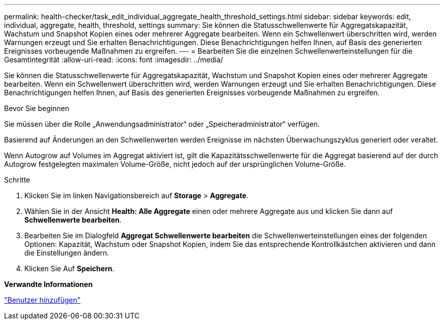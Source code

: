 ---
permalink: health-checker/task_edit_individual_aggregate_health_threshold_settings.html 
sidebar: sidebar 
keywords: edit, individual, aggregate, health, threshold, settings 
summary: Sie können die Statusschwellenwerte für Aggregatskapazität, Wachstum und Snapshot Kopien eines oder mehrerer Aggregate bearbeiten. Wenn ein Schwellenwert überschritten wird, werden Warnungen erzeugt und Sie erhalten Benachrichtigungen. Diese Benachrichtigungen helfen Ihnen, auf Basis des generierten Ereignisses vorbeugende Maßnahmen zu ergreifen. 
---
= Bearbeiten Sie die einzelnen Schwellenwerteinstellungen für die Gesamtintegrität
:allow-uri-read: 
:icons: font
:imagesdir: ../media/


[role="lead"]
Sie können die Statusschwellenwerte für Aggregatskapazität, Wachstum und Snapshot Kopien eines oder mehrerer Aggregate bearbeiten. Wenn ein Schwellenwert überschritten wird, werden Warnungen erzeugt und Sie erhalten Benachrichtigungen. Diese Benachrichtigungen helfen Ihnen, auf Basis des generierten Ereignisses vorbeugende Maßnahmen zu ergreifen.

.Bevor Sie beginnen
Sie müssen über die Rolle „Anwendungsadministrator“ oder „Speicheradministrator“ verfügen.

Basierend auf Änderungen an den Schwellenwerten werden Ereignisse im nächsten Überwachungszyklus generiert oder veraltet.

Wenn Autogrow auf Volumes im Aggregat aktiviert ist, gilt die Kapazitätsschwellenwerte für die Aggregat basierend auf der durch Autogrow festgelegten maximalen Volume-Größe, nicht jedoch auf der ursprünglichen Volume-Größe.

.Schritte
. Klicken Sie im linken Navigationsbereich auf *Storage* > *Aggregate*.
. Wählen Sie in der Ansicht *Health: Alle Aggregate* einen oder mehrere Aggregate aus und klicken Sie dann auf *Schwellenwerte bearbeiten*.
. Bearbeiten Sie im Dialogfeld *Aggregat Schwellenwerte bearbeiten* die Schwellenwerteinstellungen eines der folgenden Optionen: Kapazität, Wachstum oder Snapshot Kopien, indem Sie das entsprechende Kontrollkästchen aktivieren und dann die Einstellungen ändern.
. Klicken Sie Auf *Speichern*.


*Verwandte Informationen*

link:../config/task_add_users.html["Benutzer hinzufügen"]
